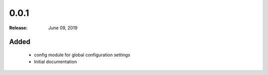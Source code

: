 0.0.1
=====

:Release: June 09, 2019

Added
-----

 - config module for global configuration settings
 - Initial documentation
